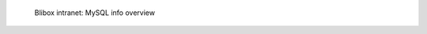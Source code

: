 .. figure:: /_includes/figures/blibox/blibox-intranet-mysql-info.png

   Blibox intranet: MySQL info overview
